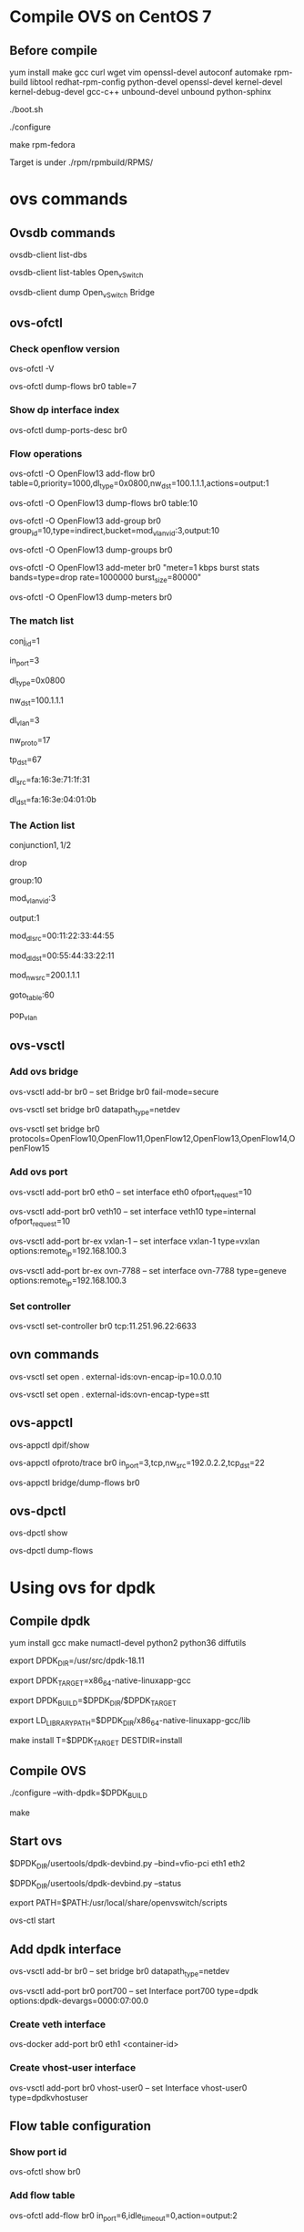 #+STARTUP: showall

* Compile OVS on CentOS 7
** Before compile
   yum install make gcc curl wget vim openssl-devel autoconf automake rpm-build libtool redhat-rpm-config python-devel openssl-devel kernel-devel kernel-debug-devel gcc-c++ unbound-devel unbound python-sphinx

   ./boot.sh

   ./configure

   make rpm-fedora

   Target is under ./rpm/rpmbuild/RPMS/

* ovs commands   
** Ovsdb commands
   ovsdb-client list-dbs

   ovsdb-client list-tables Open_vSwitch

   ovsdb-client dump Open_vSwitch Bridge

** ovs-ofctl
*** Check openflow version
    ovs-ofctl -V

    ovs-ofctl dump-flows br0 table=7

*** Show dp interface index
    ovs-ofctl dump-ports-desc br0

*** Flow operations    
    ovs-ofctl -O OpenFlow13 add-flow br0 table=0,priority=1000,dl_type=0x0800,nw_dst=100.1.1.1,actions=output:1

    ovs-ofctl -O OpenFlow13 dump-flows br0 table:10
   
    ovs-ofctl -O OpenFlow13 add-group br0 group_id=10,type=indirect,bucket=mod_vlan_vid:3,output:10

    ovs-ofctl -O OpenFlow13 dump-groups br0
   
    ovs-ofctl -O OpenFlow13 add-meter br0 "meter=1 kbps burst stats bands=type=drop rate=1000000 burst_size=80000"

    ovs-ofctl -O OpenFlow13 dump-meters br0
   
*** The match list   
    conj_id=1

    in_port=3

    dl_type=0x0800

    nw_dst=100.1.1.1

    dl_vlan=3

    nw_proto=17

    tp_dst=67

    dl_src=fa:16:3e:71:1f:31

    dl_dst=fa:16:3e:04:01:0b
    
*** The Action list    
    # conjunction(id, k/n)
    # k是当前flow处于的conjunction的维度，n是conjunction所有的维度个数。
    conjunction\(1,1/2\)
    
    drop

    group:10

    mod_vlan_vid:3
    
    output:1

    mod_dl_src=00:11:22:33:44:55

    mod_dl_dst=00:55:44:33:22:11

    mod_nw_src=200.1.1.1

    goto_table:60

    pop_vlan

** ovs-vsctl
*** Add ovs bridge
    ovs-vsctl add-br br0 -- set Bridge br0 fail-mode=secure

    ovs-vsctl set bridge br0 datapath_type=netdev

    ovs-vsctl set bridge br0 protocols=OpenFlow10,OpenFlow11,OpenFlow12,OpenFlow13,OpenFlow14,OpenFlow15
    
*** Add ovs port
    ovs-vsctl add-port br0 eth0 -- set interface eth0 ofport_request=10

    ovs-vsctl add-port br0 veth10 -- set interface veth10 type=internal ofport_request=10
   
    ovs-vsctl add-port br-ex vxlan-1 -- set interface vxlan-1 type=vxlan options:remote_ip=192.168.100.3

    ovs-vsctl add-port br-ex ovn-7788 -- set interface ovn-7788 type=geneve options:remote_ip=192.168.100.3

*** Set controller    
    ovs-vsctl set-controller br0 tcp:11.251.96.22:6633
   
** ovn commands   
   ovs-vsctl set open . external-ids:ovn-encap-ip=10.0.0.10

   ovs-vsctl set open . external-ids:ovn-encap-type=stt
    
** ovs-appctl
   ovs-appctl dpif/show

   ovs-appctl ofproto/trace br0 in_port=3,tcp,nw_src=192.0.2.2,tcp_dst=22   

   ovs-appctl bridge/dump-flows br0

** ovs-dpctl
   ovs-dpctl show

   ovs-dpctl dump-flows
   
* Using ovs for dpdk

** Compile dpdk

   yum install gcc make numactl-devel python2 python36 diffutils

   export DPDK_DIR=/usr/src/dpdk-18.11

   export DPDK_TARGET=x86_64-native-linuxapp-gcc

   export DPDK_BUILD=$DPDK_DIR/$DPDK_TARGET

   export LD_LIBRARY_PATH=$DPDK_DIR/x86_64-native-linuxapp-gcc/lib

   make install T=$DPDK_TARGET DESTDIR=install

** Compile OVS

   ./configure --with-dpdk=$DPDK_BUILD

   make

** Start ovs

   $DPDK_DIR/usertools/dpdk-devbind.py --bind=vfio-pci eth1 eth2

   $DPDK_DIR/usertools/dpdk-devbind.py --status

   export PATH=$PATH:/usr/local/share/openvswitch/scripts

   ovs-ctl start

** Add dpdk interface

   ovs-vsctl add-br br0 -- set bridge br0 datapath_type=netdev

   ovs-vsctl add-port br0 port700 -- set Interface port700 type=dpdk options:dpdk-devargs=0000:07:00.0

*** Create veth interface

    ovs-docker add-port br0 eth1 <container-id>

*** Create vhost-user interface

    # /usr/local/var/run/openvswitch/vhost-user0
    ovs-vsctl add-port br0 vhost-user0 -- set Interface vhost-user0 type=dpdkvhostuser
    
** Flow table configuration

*** Show port id

    ovs-ofctl show br0

*** Add flow table

    ovs-ofctl add-flow br0 in_port=6,idle_timeout=0,action=output:2

*** Show flow tables

    ovs-ofctl dump-flows br0

** Check ovs dpdk and hugepage configuration

   ovs-vsctl --no-wait get Open_vSwitch . other_config

** Start docker

   docker run -itd --privileged --name=dpdk-docker  -v /dev/hugepages:/mnt/huge -v /usr/local/var/run/openvswitch:/var/run/openvswitch dpdk-docker

** Run l2fwd

   ./l2fwd -c 0x01 -n 1  --socket-mem=1024  --no-pci --vdev=net_virtio_user0,mac=00:00:00:00:00:05,path=/var/run/openvswitch/vhost-user0 --vdev=net_virtio_user1,mac=00:00:00:00:00:01,path=/var/run/openvswitch/vhost-user1 -- -p 0x3

